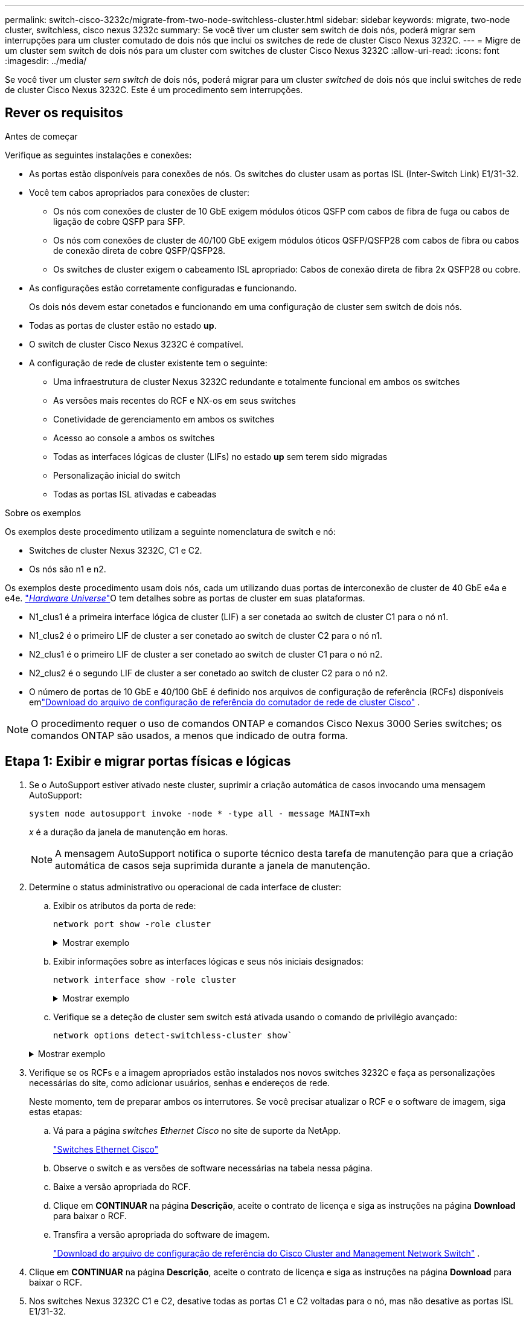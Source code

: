 ---
permalink: switch-cisco-3232c/migrate-from-two-node-switchless-cluster.html 
sidebar: sidebar 
keywords: migrate, two-node cluster, switchless, cisco nexus 3232c 
summary: Se você tiver um cluster sem switch de dois nós, poderá migrar sem interrupções para um cluster comutado de dois nós que inclui os switches de rede de cluster Cisco Nexus 3232C. 
---
= Migre de um cluster sem switch de dois nós para um cluster com switches de cluster Cisco Nexus 3232C
:allow-uri-read: 
:icons: font
:imagesdir: ../media/


[role="lead"]
Se você tiver um cluster _sem switch_ de dois nós, poderá migrar para um cluster _switched_ de dois nós que inclui switches de rede de cluster Cisco Nexus 3232C. Este é um procedimento sem interrupções.



== Rever os requisitos

.Antes de começar
Verifique as seguintes instalações e conexões:

* As portas estão disponíveis para conexões de nós. Os switches do cluster usam as portas ISL (Inter-Switch Link) E1/31-32.
* Você tem cabos apropriados para conexões de cluster:
+
** Os nós com conexões de cluster de 10 GbE exigem módulos óticos QSFP com cabos de fibra de fuga ou cabos de ligação de cobre QSFP para SFP.
** Os nós com conexões de cluster de 40/100 GbE exigem módulos óticos QSFP/QSFP28 com cabos de fibra ou cabos de conexão direta de cobre QSFP/QSFP28.
** Os switches de cluster exigem o cabeamento ISL apropriado: Cabos de conexão direta de fibra 2x QSFP28 ou cobre.


* As configurações estão corretamente configuradas e funcionando.
+
Os dois nós devem estar conetados e funcionando em uma configuração de cluster sem switch de dois nós.

* Todas as portas de cluster estão no estado *up*.
* O switch de cluster Cisco Nexus 3232C é compatível.
* A configuração de rede de cluster existente tem o seguinte:
+
** Uma infraestrutura de cluster Nexus 3232C redundante e totalmente funcional em ambos os switches
** As versões mais recentes do RCF e NX-os em seus switches
** Conetividade de gerenciamento em ambos os switches
** Acesso ao console a ambos os switches
** Todas as interfaces lógicas de cluster (LIFs) no estado *up* sem terem sido migradas
** Personalização inicial do switch
** Todas as portas ISL ativadas e cabeadas




.Sobre os exemplos
Os exemplos deste procedimento utilizam a seguinte nomenclatura de switch e nó:

* Switches de cluster Nexus 3232C, C1 e C2.
* Os nós são n1 e n2.


Os exemplos deste procedimento usam dois nós, cada um utilizando duas portas de interconexão de cluster de 40 GbE e4a e e4e. link:https://hwu.netapp.com/["_Hardware Universe_"^]O tem detalhes sobre as portas de cluster em suas plataformas.

* N1_clus1 é a primeira interface lógica de cluster (LIF) a ser conetada ao switch de cluster C1 para o nó n1.
* N1_clus2 é o primeiro LIF de cluster a ser conetado ao switch de cluster C2 para o nó n1.
* N2_clus1 é o primeiro LIF de cluster a ser conetado ao switch de cluster C1 para o nó n2.
* N2_clus2 é o segundo LIF de cluster a ser conetado ao switch de cluster C2 para o nó n2.
* O número de portas de 10 GbE e 40/100 GbE é definido nos arquivos de configuração de referência (RCFs) disponíveis emlink:https://mysupport.netapp.com/site/products/all/details/cisco-cluster-storage-switch/downloads-tab["Download do arquivo de configuração de referência do comutador de rede de cluster Cisco"^] .


[NOTE]
====
O procedimento requer o uso de comandos ONTAP e comandos Cisco Nexus 3000 Series switches; os comandos ONTAP são usados, a menos que indicado de outra forma.

====


== Etapa 1: Exibir e migrar portas físicas e lógicas

. Se o AutoSupport estiver ativado neste cluster, suprimir a criação automática de casos invocando uma mensagem AutoSupport:
+
`system node autosupport invoke -node * -type all - message MAINT=xh`

+
_x_ é a duração da janela de manutenção em horas.

+
[NOTE]
====
A mensagem AutoSupport notifica o suporte técnico desta tarefa de manutenção para que a criação automática de casos seja suprimida durante a janela de manutenção.

====
. Determine o status administrativo ou operacional de cada interface de cluster:
+
.. Exibir os atributos da porta de rede:
+
`network port show -role cluster`

+
.Mostrar exemplo
[%collapsible]
====
[listing, subs="+quotes"]
----
cluster::*> *network port show -role cluster*
  (network port show)
Node: n1
                                                                       Ignore
                                                  Speed(Mbps) Health   Health
Port      IPspace      Broadcast Domain Link MTU  Admin/Oper  Status   Status
--------- ------------ ---------------- ---- ---- ----------- -------- -----
e4a       Cluster      Cluster          up   9000 auto/40000  -
e4e       Cluster      Cluster          up   9000 auto/40000  -        -
Node: n2
                                                                       Ignore
                                                  Speed(Mbps) Health   Health
Port      IPspace      Broadcast Domain Link MTU  Admin/Oper  Status   Status
--------- ------------ ---------------- ---- ---- ----------- -------- -----
e4a       Cluster      Cluster          up   9000 auto/40000  -
e4e       Cluster      Cluster          up   9000 auto/40000  -
4 entries were displayed.
----
====
.. Exibir informações sobre as interfaces lógicas e seus nós iniciais designados:
+
`network interface show -role cluster`

+
.Mostrar exemplo
[%collapsible]
====
[listing, subs="+quotes"]
----
cluster::*> *network interface show -role cluster*
 (network interface show)
            Logical    Status     Network            Current       Current Is
Vserver     Interface  Admin/Oper Address/Mask       Node          Port    Home
----------- ---------- ---------- ------------------ ------------- ------- ---
Cluster
            n1_clus1   up/up      10.10.0.1/24       n1            e4a     true
            n1_clus2   up/up      10.10.0.2/24       n1            e4e     true
            n2_clus1   up/up      10.10.0.3/24       n2            e4a     true
            n2_clus2   up/up      10.10.0.4/24       n2            e4e     true

4 entries were displayed.
----
====
.. Verifique se a deteção de cluster sem switch está ativada usando o comando de privilégio avançado:
+
`network options detect-switchless-cluster show``

+
.Mostrar exemplo
[%collapsible]
====
A saída no exemplo a seguir mostra que a deteção de cluster sem switch está ativada:

[listing, subs="+quotes"]
----
cluster::*> *network options detect-switchless-cluster show*
Enable Switchless Cluster Detection: true
----
====


. Verifique se os RCFs e a imagem apropriados estão instalados nos novos switches 3232C e faça as personalizações necessárias do site, como adicionar usuários, senhas e endereços de rede.
+
Neste momento, tem de preparar ambos os interrutores. Se você precisar atualizar o RCF e o software de imagem, siga estas etapas:

+
.. Vá para a página _switches Ethernet Cisco_ no site de suporte da NetApp.
+
link:https://mysupport.netapp.com/site/info/cisco-ethernet-switch["Switches Ethernet Cisco"^]

.. Observe o switch e as versões de software necessárias na tabela nessa página.
.. Baixe a versão apropriada do RCF.
.. Clique em *CONTINUAR* na página *Descrição*, aceite o contrato de licença e siga as instruções na página *Download* para baixar o RCF.
.. Transfira a versão apropriada do software de imagem.
+
link:https://mysupport.netapp.com/site/products/all/details/cisco-cluster-storage-switch/downloads-tab["Download do arquivo de configuração de referência do Cisco Cluster and Management Network Switch"^] .



. Clique em *CONTINUAR* na página *Descrição*, aceite o contrato de licença e siga as instruções na página *Download* para baixar o RCF.
. Nos switches Nexus 3232C C1 e C2, desative todas as portas C1 e C2 voltadas para o nó, mas não desative as portas ISL E1/31-32.
+
Para obter mais informações sobre comandos Cisco, consulte os guias listados no https://www.cisco.com/c/en/us/support/switches/nexus-3000-series-switches/products-command-reference-list.html["Referências de comando Cisco Nexus 3000 Series NX-os"^].

+
.Mostrar exemplo
[%collapsible]
====
O exemplo a seguir mostra que as portas 1 a 30 estão sendo desativadas nos switches de cluster Nexus 3232C C1 e C2 usando uma configuração suportada no RCF : `NX3232_RCF_v1.0_24p10g_24p100g.txt`

[listing, subs="+quotes"]
----
C1# copy running-config startup-config
[########################################] 100% Copy complete.
C1# configure
C1(config)# int e1/1/1-4,e1/2/1-4,e1/3/1-4,e1/4/1-4,e1/5/1-4,e1/6/1-4,e1/7-30
C1(config-if-range)# shutdown
C1(config-if-range)# exit
C1(config)# exit
C2# copy running-config startup-config
[########################################] 100% Copy complete.
C2# configure
C2(config)# int e1/1/1-4,e1/2/1-4,e1/3/1-4,e1/4/1-4,e1/5/1-4,e1/6/1-4,e1/7-30
C2(config-if-range)# shutdown
C2(config-if-range)# exit
C2(config)# exit
----
====
. Conete as portas 1/31 e 1/32 no C1 às mesmas portas no C2 usando cabeamento compatível.
. Verifique se as portas ISL estão operacionais no C1 e C2:
+
`show port-channel summary`

+
Para obter mais informações sobre comandos Cisco, consulte os guias listados no https://www.cisco.com/c/en/us/support/switches/nexus-3000-series-switches/products-command-reference-list.html["Referências de comando Cisco Nexus 3000 Series NX-os"^].

+
.Mostrar exemplo
[%collapsible]
====
O exemplo a seguir mostra o comando Cisco `show port-channel summary` que está sendo usado para verificar se as portas ISL estão operacionais no C1 e no C2:

[listing, subs="+quotes"]
----
C1# *show port-channel summary*
Flags: D - Down         P - Up in port-channel (members)
       I - Individual   H - Hot-standby (LACP only)        s - Suspended    r - Module-removed
       S - Switched     R - Routed
       U - Up (port-channel)
       M - Not in use. Min-links not met
--------------------------------------------------------------------------------
      Port-
Group Channel      Type   Protocol  Member Ports
-------------------------------------------------------------------------------
1     Po1(SU)      Eth    LACP      Eth1/31(P)   Eth1/32(P)

C2# show port-channel summary
Flags: D - Down         P - Up in port-channel (members)
       I - Individual   H - Hot-standby (LACP only)        s - Suspended    r - Module-removed
       S - Switched     R - Routed
       U - Up (port-channel)
       M - Not in use. Min-links not met
--------------------------------------------------------------------------------

Group Port-        Type   Protocol  Member Ports
      Channel
--------------------------------------------------------------------------------
1     Po1(SU)      Eth    LACP      Eth1/31(P)   Eth1/32(P)
----
====
. Exiba a lista de dispositivos vizinhos no switch.
+
Para obter mais informações sobre comandos Cisco, consulte os guias listados no https://www.cisco.com/c/en/us/support/switches/nexus-3000-series-switches/products-command-reference-list.html["Referências de comando Cisco Nexus 3000 Series NX-os"^].

+
.Mostrar exemplo
[%collapsible]
====
O exemplo a seguir mostra o comando Cisco `show cdp neighbors` que está sendo usado para exibir os dispositivos vizinhos no switch:

[listing, subs="+quotes"]
----
C1# *show cdp neighbors*
Capability Codes: R - Router, T - Trans-Bridge, B - Source-Route-Bridge
                  S - Switch, H - Host, I - IGMP, r - Repeater,
                  V - VoIP-Phone, D - Remotely-Managed-Device,                   s - Supports-STP-Dispute
Device-ID          Local Intrfce  Hldtme Capability  Platform      Port ID
C2                 Eth1/31        174    R S I s     N3K-C3232C  Eth1/31
C2                 Eth1/32        174    R S I s     N3K-C3232C  Eth1/32
Total entries displayed: 2
C2# show cdp neighbors
Capability Codes: R - Router, T - Trans-Bridge, B - Source-Route-Bridge
                  S - Switch, H - Host, I - IGMP, r - Repeater,
                  V - VoIP-Phone, D - Remotely-Managed-Device,                   s - Supports-STP-Dispute
Device-ID          Local Intrfce  Hldtme Capability  Platform      Port ID
C1                 Eth1/31        178    R S I s     N3K-C3232C  Eth1/31
C1                 Eth1/32        178    R S I s     N3K-C3232C  Eth1/32
Total entries displayed: 2
----
====
. Exiba a conetividade da porta do cluster em cada nó:
+
`network device-discovery show`

+
.Mostrar exemplo
[%collapsible]
====
O exemplo a seguir mostra a conetividade da porta do cluster exibida para uma configuração de cluster sem switch de dois nós:

[listing, subs="+quotes"]
----
cluster::*> *network device-discovery show*
            Local  Discovered
Node        Port   Device              Interface        Platform
----------- ------ ------------------- ---------------- ----------------
n1         /cdp
            e4a    n2                  e4a              FAS9000
            e4e    n2                  e4e              FAS9000
n2         /cdp
            e4a    n1                  e4a              FAS9000
            e4e    n1                  e4e              FAS9000
----
====
. Migre as LIFs n1_clus1 e n2_clus1 para as portas físicas de seus nós de destino:
+
`network interface migrate -vserver _vserver-name_ -lif _lif-name_ source-node _source-node-name_ -destination-port _destination-port-name_`

+
.Mostrar exemplo
[%collapsible]
====
Você deve executar o comando para cada nó local como mostrado no exemplo a seguir:

[listing, subs="+quotes"]
----
cluster::*> *network interface migrate -vserver cluster -lif n1_clus1 -source-node n1
-destination-node n1 -destination-port e4e*
cluster::*> *network interface migrate -vserver cluster -lif n2_clus1 -source-node n2
-destination-node n2 -destination-port e4e*
----
====




== Passo 2: Desligue os LIFs reatribuídos e desconete os cabos

. Verifique se as interfaces do cluster migraram com êxito:
+
`network interface show -role cluster`

+
.Mostrar exemplo
[%collapsible]
====
O exemplo a seguir mostra o status "está Home" para os LIFs n1_clus1 e n2_clus1 se tornou "false" após a migração ser concluída:

[listing, subs="+quotes"]
----
cluster::*> *network interface show -role cluster*
 (network interface show)
            Logical    Status     Network            Current       Current Is
Vserver     Interface  Admin/Oper Address/Mask       Node          Port    Home
----------- ---------- ---------- ------------------ ------------- ------- ----
Cluster
            n1_clus1   up/up      10.10.0.1/24       n1            e4e     false
            n1_clus2   up/up      10.10.0.2/24       n1            e4e     true
            n2_clus1   up/up      10.10.0.3/24       n2            e4e     false
            n2_clus2   up/up      10.10.0.4/24       n2            e4e     true
 4 entries were displayed.
----
====
. Encerre as portas do cluster para as LIFs n1_clus1 e n2_clus1, que foram migradas na etapa 9:
+
`network port modify -node _node-name_ -port _port-name_ -up-admin false`

+
.Mostrar exemplo
[%collapsible]
====
Você deve executar o comando para cada porta como mostrado no exemplo a seguir:

[listing, subs="+quotes"]
----
cluster::*> *network port modify -node n1 -port e4a -up-admin false*
cluster::*> *network port modify -node n2 -port e4a -up-admin false*
----
====
. Verifique a conectividade das interfaces de cluster remotas:


[role="tabbed-block"]
====
.ONTAP 9.9,1 e posterior
--
Você pode usar o `network interface check cluster-connectivity` comando para iniciar uma verificação de acessibilidade para conetividade de cluster e, em seguida, exibir os detalhes:

`network interface check cluster-connectivity start` e `network interface check cluster-connectivity show`

[listing, subs="+quotes"]
----
cluster1::*> *network interface check cluster-connectivity start*
----
*NOTA:* espere alguns segundos antes de executar o `show` comando para exibir os detalhes.

[listing, subs="+quotes"]
----
cluster1::*> *network interface check cluster-connectivity show*
                                  Source           Destination      Packet
Node   Date                       LIF              LIF              Loss
------ -------------------------- ---------------- ---------------- -----------
n1
       3/5/2022 19:21:18 -06:00   n1_clus2         n2-clus1         none
       3/5/2022 19:21:20 -06:00   n1_clus2         n2_clus2         none

n2
       3/5/2022 19:21:18 -06:00   n2_clus2         n1_clus1         none
       3/5/2022 19:21:20 -06:00   n2_clus2         n1_clus2         none
----
--
.Todos os lançamentos do ONTAP
--
Para todas as versões do ONTAP, você também pode usar o `cluster ping-cluster -node <name>` comando para verificar a conetividade:

`cluster ping-cluster -node <name>`

[listing, subs="+quotes"]
----
cluster1::*> *cluster ping-cluster -node local*
Host is n1
Getting addresses from network interface table...
Cluster n1_clus1 n1        e4a    10.10.0.1
Cluster n1_clus2 n1        e4e    10.10.0.2
Cluster n2_clus1 n2        e4a    10.10.0.3
Cluster n2_clus2 n2        e4e    10.10.0.4
Local = 10.10.0.1 10.10.0.2
Remote = 10.10.0.3 10.10.0.4
Cluster Vserver Id = 4294967293 Ping status:
....
Basic connectivity succeeds on 4 path(s)
Basic connectivity fails on 0 path(s) ................
Detected 9000 byte MTU on 32 path(s):
    Local 10.10.0.1 to Remote 10.10.0.3
    Local 10.10.0.1 to Remote 10.10.0.4
    Local 10.10.0.2 to Remote 10.10.0.3
    Local 10.10.0.2 to Remote 10.10.0.4
Larger than PMTU communication succeeds on 4 path(s) RPC status:
1 paths up, 0 paths down (tcp check)
1 paths up, 0 paths down (ucp check)
----
--
====
. [[step4]] Desconete o cabo do e4a no nó n1.
+
Você pode consultar a configuração em execução e conetar a primeira porta de 40 GbE no switch C1 (porta 1/7 neste exemplo) a e4a no n1 usando cabeamento compatível com switches Nexus 3232C.





== Etapa 3: Ative as portas do cluster

. Desconete o cabo do e4a no nó n2.
+
Você pode consultar a configuração em execução e conetar o e4a à próxima porta de 40 GbE disponível no C1, porta 1/8, usando o cabeamento suportado.

. Habilite todas as portas voltadas para nós no C1.
+
Para obter mais informações sobre comandos Cisco, consulte os guias listados no https://www.cisco.com/c/en/us/support/switches/nexus-3000-series-switches/products-command-reference-list.html["Referências de comando Cisco Nexus 3000 Series NX-os"^].

+
.Mostrar exemplo
[%collapsible]
====
O exemplo a seguir mostra que as portas 1 a 30 estão sendo habilitadas nos switches de cluster Nexus 3232C C1 e C2 usando a configuração suportada no RCF : `NX3232_RCF_v1.0_24p10g_26p100g.txt`

[listing, subs="+quotes"]
----
C1# *configure*
C1(config)# *int e1/1/1-4,e1/2/1-4,e1/3/1-4,e1/4/1-4,e1/5/1-4,e1/6/1-4,e1/7-30*
C1(config-if-range)# *no shutdown*
C1(config-if-range)# *exit*
C1(config)# *exit*
----
====
. Ative a primeira porta de cluster, e4a, em cada nó:
+
`network port modify -node _node-name_ -port _port-name_ -up-admin true`

+
.Mostrar exemplo
[%collapsible]
====
[listing, subs="+quotes"]
----
cluster::*> *network port modify -node n1 -port e4a -up-admin true*
cluster::*> *network port modify -node n2 -port e4a -up-admin true*
----
====
. Verifique se os clusters estão ativos em ambos os nós:
+
`network port show -role cluster`

+
.Mostrar exemplo
[%collapsible]
====
[listing, subs="+quotes"]
----
cluster::*> *network port show -role cluster*
  (network port show)
Node: n1
                                                                       Ignore
                                                  Speed(Mbps) Health   Health
Port      IPspace      Broadcast Domain Link MTU  Admin/Oper  Status   Status
--------- ------------ ---------------- ---- ---- ----------- -------- -----
e4a       Cluster      Cluster          up   9000 auto/40000  -
e4e       Cluster      Cluster          up   9000 auto/40000  -        -

Node: n2
                                                                       Ignore
                                                  Speed(Mbps) Health   Health
Port      IPspace      Broadcast Domain Link MTU  Admin/Oper  Status   Status
--------- ------------ ---------------- ---- ---- ----------- -------- -----
e4a       Cluster      Cluster          up   9000 auto/40000  -
e4e       Cluster      Cluster          up   9000 auto/40000  -

4 entries were displayed.
----
====
. Para cada nó, reverta todas as LIFs de interconexão de cluster migradas:
+
`network interface revert -vserver cluster -lif _lif-name_`

+
.Mostrar exemplo
[%collapsible]
====
Você deve reverter cada LIF para sua porta inicial individualmente, como mostrado no exemplo a seguir:

[listing, subs="+quotes"]
----
cluster::*> *network interface revert -vserver cluster -lif n1_clus1*
cluster::*> *network interface revert -vserver cluster -lif n2_clus1*
----
====
. Verifique se todos os LIFs agora são revertidos para suas portas residenciais:
+
`network interface show -role cluster`

+
A `Is Home` coluna deve exibir um valor de `true` para todas as portas listadas na `Current Port` coluna. Se o valor exibido for `false`, a porta não foi revertida.

+
.Mostrar exemplo
[%collapsible]
====
[listing, subs="+quotes"]
----
cluster::*> *network interface show -role cluster*
 (network interface show)
            Logical    Status     Network            Current       Current Is
Vserver     Interface  Admin/Oper Address/Mask       Node          Port    Home
----------- ---------- ---------- ------------------ ------------- ------- ----
Cluster
            n1_clus1   up/up      10.10.0.1/24       n1            e4a     true
            n1_clus2   up/up      10.10.0.2/24       n1            e4e     true
            n2_clus1   up/up      10.10.0.3/24       n2            e4a     true
            n2_clus2   up/up      10.10.0.4/24       n2            e4e     true
4 entries were displayed.
----
====




== Etapa 4: Ative os LIFs reatribuídos

. Exiba a conetividade da porta do cluster em cada nó:
+
`network device-discovery show`

+
.Mostrar exemplo
[%collapsible]
====
[listing, subs="+quotes"]
----
cluster::*> *network device-discovery show*
            Local  Discovered
Node        Port   Device              Interface        Platform
----------- ------ ------------------- ---------------- ----------------
n1         /cdp
            e4a    C1                  Ethernet1/7      N3K-C3232C
            e4e    n2                  e4e              FAS9000
n2         /cdp
            e4a    C1                  Ethernet1/8      N3K-C3232C
            e4e    n1                  e4e              FAS9000
----
====
. Migre clus2 para a porta e4a no console de cada nó:
+
`network interface migrate cluster -lif _lif-name_ -source-node _source-node-name_ -destination-node _destination-node-name_ -destination-port _destination-port-name_`

+
.Mostrar exemplo
[%collapsible]
====
Você deve migrar cada LIF para sua porta inicial individualmente, como mostrado no exemplo a seguir:

[listing, subs="+quotes"]
----
cluster::*> *network interface migrate -vserver cluster -lif n1_clus2 -source-node n1
-destination-node n1 -destination-port e4a*
cluster::*> *network interface migrate -vserver cluster -lif n2_clus2 -source-node n2
-destination-node n2 -destination-port e4a*
----
====
. Encerre as portas de cluster clus2 LIF em ambos os nós:
+
`network port modify`

+
.Mostrar exemplo
[%collapsible]
====
O exemplo a seguir mostra as portas especificadas que estão sendo definidas como `false`, fechando as portas em ambos os nós:

[listing, subs="+quotes"]
----
cluster::*> *network port modify -node n1 -port e4e -up-admin false*
cluster::*> *network port modify -node n2 -port e4e -up-admin false*
----
====
. Verifique o status de LIF do cluster:
+
`network interface show`

+
.Mostrar exemplo
[%collapsible]
====
[listing, subs="+quotes"]
----
cluster::*> *network interface show -role cluster*
 (network interface show)
            Logical    Status     Network            Current       Current Is
Vserver     Interface  Admin/Oper Address/Mask       Node          Port    Home
----------- ---------- ---------- ------------------ ------------- ------- ----
Cluster
            n1_clus1   up/up      10.10.0.1/24       n1            e4a     true
            n1_clus2   up/up      10.10.0.2/24       n1            e4a     false
            n2_clus1   up/up      10.10.0.3/24       n2            e4a     true
            n2_clus2   up/up      10.10.0.4/24       n2            e4a     false
4 entries were displayed.
----
====
. Desconete o cabo do e4e no nó n1.
+
Você pode consultar a configuração em execução e conetar a primeira porta de 40 GbE no switch C2 (porta 1/7 neste exemplo) a e4e no nó n1, usando o cabeamento apropriado para o modelo de switch Nexus 3232C.

. Desconete o cabo do e4e no nó n2.
+
Você pode consultar a configuração em execução e conetar o e4e à próxima porta de 40 GbE disponível no C2, porta 1/8, usando o cabeamento apropriado para o modelo de switch Nexus 3232C.

. Habilite todas as portas voltadas para nós no C2.
+
.Mostrar exemplo
[%collapsible]
====
O exemplo a seguir mostra que as portas 1 a 30 estão sendo habilitadas nos switches de cluster Nexus 3132Q-V C1 e C2 usando uma configuração suportada no RCF : `NX3232C_RCF_v1.0_24p10g_26p100g.txt`

[listing, subs="+quotes"]
----
C2# *configure*
C2(config)# *int e1/1/1-4,e1/2/1-4,e1/3/1-4,e1/4/1-4,e1/5/1-4,e1/6/1-4,e1/7-30*
C2(config-if-range)# *no shutdown*
C2(config-if-range)# *exit*
C2(config)# *exit*
----
====
. Ative a segunda porta do cluster, e4e, em cada nó:
+
`network port modify`

+
.Mostrar exemplo
[%collapsible]
====
O exemplo a seguir mostra a segunda porta de cluster e4e sendo criada em cada nó:

[listing, subs="+quotes"]
----
cluster::*> *network port modify -node n1 -port e4e -up-admin true*
cluster::*> *network port modify -node n2 -port e4e -up-admin true*s
----
====
. Para cada nó, reverta todas as LIFs de interconexão de cluster migradas: `network interface revert`
+
.Mostrar exemplo
[%collapsible]
====
O exemplo a seguir mostra os LIFs migrados sendo revertidos para suas portas residenciais.

[listing, subs="+quotes"]
----
cluster::*> *network interface revert -vserver Cluster -lif n1_clus2*
cluster::*> *network interface revert -vserver Cluster -lif n2_clus2*
----
====
. Verifique se todas as portas de interconexão de cluster estão agora revertidas para suas portas iniciais:
+
`network interface show -role cluster`

+
A `Is Home` coluna deve exibir um valor de `true` para todas as portas listadas na `Current Port` coluna. Se o valor exibido for `false`, a porta não foi revertida.

+
.Mostrar exemplo
[%collapsible]
====
[listing, subs="+quotes"]
----
cluster::*> *network interface show -role cluster*
 (network interface show)
            Logical    Status     Network            Current       Current Is
Vserver     Interface  Admin/Oper Address/Mask       Node          Port    Home
----------- ---------- ---------- ------------------ ------------- ------- ----
Cluster
            n1_clus1   up/up      10.10.0.1/24       n1            e4a     true
            n1_clus2   up/up      10.10.0.2/24       n1            e4e     true
            n2_clus1   up/up      10.10.0.3/24       n2            e4a     true
            n2_clus2   up/up      10.10.0.4/24       n2            e4e     true
4 entries were displayed.
----
====
. Verifique se todas as portas de interconexão de cluster estão no `up` estado:
+
`network port show -role cluster`

. Exiba os números da porta do switch de cluster através da qual cada porta do cluster está conetada a cada nó: `network device-discovery show`
+
.Mostrar exemplo
[%collapsible]
====
[listing, subs="+quotes"]
----
cluster::*> *network device-discovery show*
            Local  Discovered
Node        Port   Device              Interface        Platform
----------- ------ ------------------- ---------------- ----------------
n1          /cdp
            e4a    C1                  Ethernet1/7      N3K-C3232C
            e4e    C2                  Ethernet1/7      N3K-C3232C
n2          /cdp
            e4a    C1                  Ethernet1/8      N3K-C3232C
            e4e    C2                  Ethernet1/8      N3K-C3232C
----
====
. Exibir switches do cluster descobertos e monitorados:
+
`system cluster-switch show`

+
.Mostrar exemplo
[%collapsible]
====
[listing, subs="+quotes"]
----
cluster::*> *system cluster-switch show*

Switch                      Type               Address          Model
--------------------------- ------------------ ---------------- ---------------
C1                          cluster-network    10.10.1.101      NX3232CV
Serial Number: FOX000001
Is Monitored: true
Reason:
Software Version: Cisco Nexus Operating System (NX-OS) Software, Version 7.0(3)I6(1)
Version Source: CDP

C2                          cluster-network     10.10.1.102      NX3232CV
Serial Number: FOX000002
Is Monitored: true
Reason:
Software Version: Cisco Nexus Operating System (NX-OS) Software, Version 7.0(3)I6(1)
Version Source: CDP 2 entries were displayed.
----
====
. Verifique se a deteção de cluster sem switch alterou a opção de cluster sem switch para desativada:
+
`network options switchless-cluster show`

. Verifique a conectividade das interfaces de cluster remotas:


[role="tabbed-block"]
====
.ONTAP 9.9,1 e posterior
--
Você pode usar o `network interface check cluster-connectivity` comando para iniciar uma verificação de acessibilidade para conetividade de cluster e, em seguida, exibir os detalhes:

`network interface check cluster-connectivity start` e `network interface check cluster-connectivity show`

[listing, subs="+quotes"]
----
cluster1::*> *network interface check cluster-connectivity start*
----
*NOTA:* espere alguns segundos antes de executar o `show` comando para exibir os detalhes.

[listing, subs="+quotes"]
----
cluster1::*> *network interface check cluster-connectivity show*
                                  Source           Destination      Packet
Node   Date                       LIF              LIF              Loss
------ -------------------------- ---------------- ---------------- -----------
n1
       3/5/2022 19:21:18 -06:00   n1_clus2         n2-clus1         none
       3/5/2022 19:21:20 -06:00   n1_clus2         n2_clus2         none

n2
       3/5/2022 19:21:18 -06:00   n2_clus2         n1_clus1         none
       3/5/2022 19:21:20 -06:00   n2_clus2         n1_clus2         none
----
--
.Todos os lançamentos do ONTAP
--
Para todas as versões do ONTAP, você também pode usar o `cluster ping-cluster -node <name>` comando para verificar a conetividade:

`cluster ping-cluster -node <name>`

[listing, subs="+quotes"]
----
cluster1::*> *cluster ping-cluster -node local*
Host is n1
Getting addresses from network interface table...
Cluster n1_clus1 n1        e4a    10.10.0.1
Cluster n1_clus2 n1        e4e    10.10.0.2
Cluster n2_clus1 n2        e4a    10.10.0.3
Cluster n2_clus2 n2        e4e    10.10.0.4
Local = 10.10.0.1 10.10.0.2
Remote = 10.10.0.3 10.10.0.4
Cluster Vserver Id = 4294967293
Ping status:
....
Basic connectivity succeeds on 4 path(s)
Basic connectivity fails on 0 path(s) ................
Detected 9000 byte MTU on 32 path(s):
    Local 10.10.0.1 to Remote 10.10.0.3
    Local 10.10.0.1 to Remote 10.10.0.4
    Local 10.10.0.2 to Remote 10.10.0.3
    Local 10.10.0.2 to Remote 10.10.0.4
Larger than PMTU communication succeeds on 4 path(s) RPC status:
1 paths up, 0 paths down (tcp check)
1 paths up, 0 paths down (ucp check)
----
--
====
. [[step16]] se você suprimiu a criação automática de casos, reative-a invocando uma mensagem AutoSupport:
+
`system node autosupport invoke -node * -type all -message MAINT=END`



.O que se segue?
link:../switch-cshm/config-overview.html["Configurar o monitoramento de integridade do switch"].
